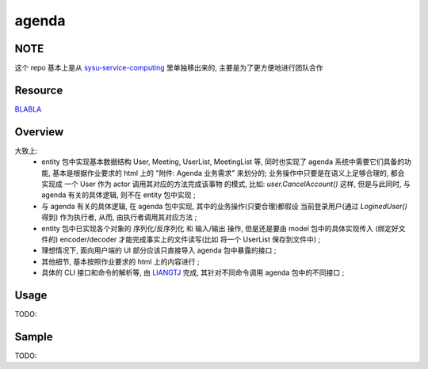agenda
============

NOTE
------------
这个 repo 基本上是从 `sysu-service-computing`_ 里单独移出来的, 主要是为了更方便地进行团队合作

.. _`sysu-service-computing`: https://github.com/Binly42/sysu-service-computing/tree/master/agenda


Resource
------------
`BLABLA`_

.. _`BLABLA`: https://www.google.com


Overview
------------
大致上:
    * entity 包中实现基本数据结构 User, Meeting, UserList, MeetingList 等, 同时也实现了 agenda 系统中需要它们具备的功能, 基本是根据作业要求的 html 上的 "附件: Agenda 业务需求" 来划分的; 业务操作中只要是在语义上足够合理的, 都会实现成 一个 User 作为 actor 调用其对应的方法完成该事物 的模式, 比如: `user.CancelAccount()` 这样, 但是与此同时, 与 agenda 有关的具体逻辑, 则不在 entity 包中实现 ;
    
    * 与 agenda 有关的具体逻辑, 在 agenda 包中实现, 其中的业务操作(只要合理)都假设 当前登录用户(通过 `LoginedUser()` 得到) 作为执行者, 从而, 由执行者调用其对应方法 ;
    
    * entity 包中已实现各个对象的 序列化/反序列化 和 输入/输出 操作, 但是还是要由 model 包中的具体实现传入 (绑定好文件的) encoder/decoder 才能完成事实上的文件读写(比如 将一个 UserList 保存到文件中) ;
    
    * 理想情况下, 面向用户端的 UI 部分应该只直接导入 agenda 包中暴露的接口 ;
   
    * 其他细节, 基本按照作业要求的 html 上的内容进行 ;
    
    * 具体的 CLI 接口和命令的解析等, 由 LIANGTJ_ 完成, 其针对不同命令调用 agenda 包中的不同接口 ;
.. _LIANGTJ: https://github.com/LIANGTJ


Usage
------------
TODO:


Sample
------------
TODO:
